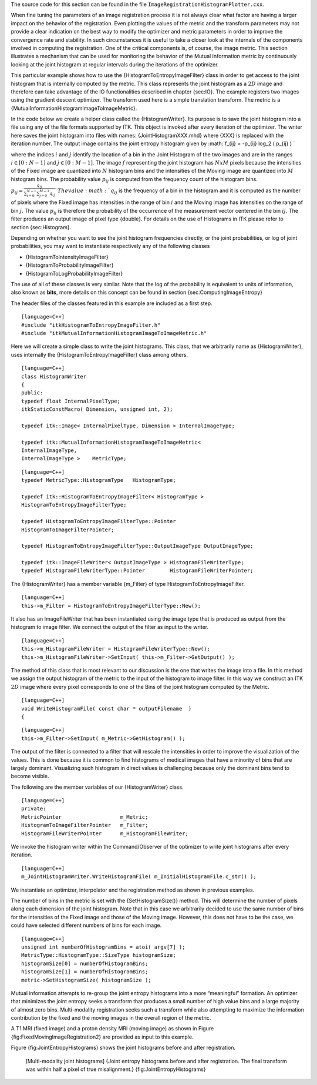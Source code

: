 The source code for this section can be found in the file
``ImageRegistrationHistogramPlotter.cxx``.

When fine tuning the parameters of an image registration process it is
not always clear what factor are having a larger impact on the behavior
of the registration. Even plotting the values of the metric and the
transform parameters may not provide a clear indication on the best way
to modify the optimizer and metric parameters in order to improve the
convergence rate and stability. In such circumstances it is useful to
take a closer look at the internals of the components involved in
computing the registration. One of the critical components is, of
course, the image metric. This section illustrates a mechanism that can
be used for monitoring the behavior of the Mutual Information metric by
continuously looking at the joint histogram at regular intervals during
the iterations of the optimizer.

This particular example shows how to use the
{HistogramToEntropyImageFilter} class in order to get access to the
joint histogram that is internally computed by the metric. This class
represents the joint histogram as a :math:`2D` image and therefore can
take advantage of the IO functionalities described in chapter {sec:IO}.
The example registers two images using the gradient descent optimizer.
The transform used here is a simple translation transform. The metric is
a {MutualInformationHistogramImageToImageMetric}.

In the code below we create a helper class called the {HistogramWriter}.
Its purpose is to save the joint histogram into a file using any of the
file formats supported by ITK. This object is invoked after every
iteration of the optimizer. The writer here saves the joint histogram
into files with names: {JointHistogramXXX.mhd} where {XXX} is replaced
with the iteration number. The output image contains the joint entropy
histogram given by :math:`f_{ij} = -p_{ij} \log_2 ( p_{ij} )
`

where the indices :math:`i` and :math:`j` identify the location of a
bin in the Joint Histogram of the two images and are in the ranges
:math:`i \in [0:N-1]` and :math:`j
\in [0:M-1]`. The image :math:`f` representing the joint histogram
has :math:`N x M` pixels because the intensities of the Fixed image
are quantized into :math:`N` histogram bins and the intensities of the
Moving image are quantized into :math:`M` histogram bins. The
probability value :math:`p_{ij}` is computed from the frequency count
of the histogram bins.
:math:`p_{ij} = \frac{q_{ij}}{\sum_{i=0}^{N-1} \sum_{j=0}^{M-1} q_{ij}}
` The value :math:`q_{ij}` is the frequency of a bin in the
histogram and it is computed as the number of pixels where the Fixed
image has intensities in the range of bin :math:`i` and the Moving
image has intensities on the range of bin :math:`j`. The value
:math:`p_{ij}` is therefore the probability of the occurrence of the
measurement vector centered in the bin :math:`{ij}`. The filter
produces an output image of pixel type {double}. For details on the use
of Histograms in ITK please refer to section {sec:Histogram}.

Depending on whether you want to see the joint histogram frequencies
directly, or the joint probabilities, or log of joint probabilities, you
may want to instantiate respectively any of the following classes

-  {HistogramToIntensityImageFilter}

-  {HistogramToProbabilityImageFilter}

-  {HistogramToLogProbabilityImageFilter}

The use of all of these classes is very similar. Note that the log of
the probability is equivalent to units of information, also known as
**bits**, more details on this concept can be found in
section {sec:ComputingImageEntropy}

The header files of the classes featured in this example are included as
a first step.

::

    [language=C++]
    #include "itkHistogramToEntropyImageFilter.h"
    #include "itkMutualInformationHistogramImageToImageMetric.h"

Here we will create a simple class to write the joint histograms. This
class, that we arbitrarily name as {HistogramWriter}, uses internally
the {HistogramToEntropyImageFilter} class among others.

::

    [language=C++]
    class HistogramWriter
    {
    public:
    typedef float InternalPixelType;
    itkStaticConstMacro( Dimension, unsigned int, 2);

    typedef itk::Image< InternalPixelType, Dimension > InternalImageType;

    typedef itk::MutualInformationHistogramImageToImageMetric<
    InternalImageType,
    InternalImageType >    MetricType;

::

    [language=C++]
    typedef MetricType::HistogramType   HistogramType;

    typedef itk::HistogramToEntropyImageFilter< HistogramType >
    HistogramToEntropyImageFilterType;

    typedef HistogramToEntropyImageFilterType::Pointer
    HistogramToImageFilterPointer;

    typedef HistogramToEntropyImageFilterType::OutputImageType OutputImageType;

    typedef itk::ImageFileWriter< OutputImageType > HistogramFileWriterType;
    typedef HistogramFileWriterType::Pointer        HistogramFileWriterPointer;

The {HistogramWriter} has a member variable {m\_Filter} of type
HistogramToEntropyImageFilter.

::

    [language=C++]
    this->m_Filter = HistogramToEntropyImageFilterType::New();

It also has an ImageFileWriter that has been instantiated using the
image type that is produced as output from the histogram to image
filter. We connect the output of the filter as input to the writer.

::

    [language=C++]
    this->m_HistogramFileWriter = HistogramFileWriterType::New();
    this->m_HistogramFileWriter->SetInput( this->m_Filter->GetOutput() );

The method of this class that is most relevant to our discussion is the
one that writes the image into a file. In this method we assign the
output histogram of the metric to the input of the histogram to image
filter. In this way we construct an ITK :math:`2D` image where every
pixel corresponds to one of the Bins of the joint histogram computed by
the Metric.

::

    [language=C++]
    void WriteHistogramFile( const char * outputFilename  )
    {

::

    [language=C++]
    this->m_Filter->SetInput( m_Metric->GetHistogram() );

The output of the filter is connected to a filter that will rescale the
intensities in order to improve the visualization of the values. This is
done because it is common to find histograms of medical images that have
a minority of bins that are largely dominant. Visualizing such histogram
in direct values is challenging because only the dominant bins tend to
become visible.

The following are the member variables of our {HistogramWriter} class.

::

    [language=C++]
    private:
    MetricPointer                   m_Metric;
    HistogramToImageFilterPointer   m_Filter;
    HistogramFileWriterPointer      m_HistogramFileWriter;

We invoke the histogram writer within the Command/Observer of the
optimizer to write joint histograms after every iteration.

::

    [language=C++]
    m_JointHistogramWriter.WriteHistogramFile( m_InitialHistogramFile.c_str() );

We instantiate an optimizer, interpolator and the registration method as
shown in previous examples.

The number of bins in the metric is set with the {SetHistogramSize()}
method. This will determine the number of pixels along each dimension of
the joint histogram. Note that in this case we arbitrarily decided to
use the same number of bins for the intensities of the Fixed image and
those of the Moving image. However, this does not have to be the case,
we could have selected different numbers of bins for each image.

::

    [language=C++]
    unsigned int numberOfHistogramBins = atoi( argv[7] );
    MetricType::HistogramType::SizeType histogramSize;
    histogramSize[0] = numberOfHistogramBins;
    histogramSize[1] = numberOfHistogramBins;
    metric->SetHistogramSize( histogramSize );

Mutual information attempts to re-group the joint entropy histograms
into a more “meaningful” formation. An optimizer that minimizes the
joint entropy seeks a transform that produces a small number of high
value bins and a large majority of almost zero bins. Multi-modality
registration seeks such a transform while also attempting to maximize
the information contribution by the fixed and the moving images in the
overall region of the metric.

A T1 MRI (fixed image) and a proton density MRI (moving image) as shown
in Figure {fig:FixedMovingImageRegistration2} are provided as input to
this example.

Figure {fig:JointEntropyHistograms} shows the joint histograms before
and after registration.

    |image| |image1| [Multi-modality joint histograms] {Joint entropy
    histograms before and after registration. The final transform was
    within half a pixel of true misalignment.}
    {fig:JointEntropyHistograms}

.. |image| image:: JointEntropyHistogramPriorToRegistration.eps
.. |image1| image:: JointEntropyHistogramAfterRegistration.eps
